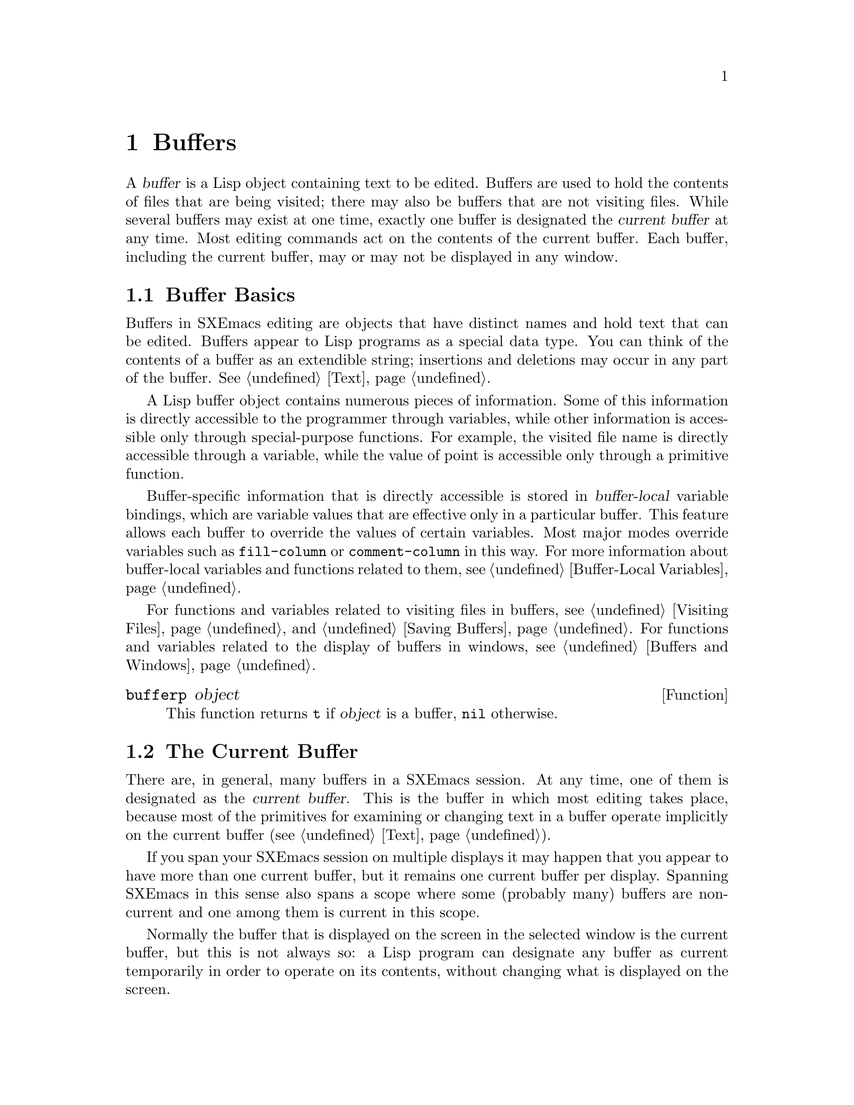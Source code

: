 @c -*-texinfo-*-
@c This is part of the SXEmacs Lisp Reference Manual.
@c Copyright (C) 1990, 1991, 1992, 1993, 1994 Free Software Foundation, Inc.
@c Copyright (C) 2005 Sebastian Freundt <hroptatyr@sxemacs.org>
@c See the file lispref.texi for copying conditions.
@setfilename ../../info/buffers.info

@node Buffers, Windows, Backups and Auto-Saving, Top
@chapter Buffers
@cindex buffer

  A @dfn{buffer} is a Lisp object containing text to be edited.  Buffers
are used to hold the contents of files that are being visited; there may
also be buffers that are not visiting files.  While several buffers may
exist at one time, exactly one buffer is designated the @dfn{current
buffer} at any time.  Most editing commands act on the contents of the
current buffer.  Each buffer, including the current buffer, may or may
not be displayed in any window.

@menu
* Buffer Basics::       What is a buffer?
* Current Buffer::      Designating a buffer as current
                          so primitives will access its contents.
* Buffer Names::        Accessing and changing buffer names.
* Buffer File Name::    The buffer file name indicates which file is visited.
* Buffer Modification:: A buffer is @dfn{modified} if it needs to be saved.
* Modification Time::   Determining whether the visited file was changed
                         ``behind SXEmacs's back''.
* Read Only Buffers::   Modifying text is not allowed in a read-only buffer.
* The Buffer List::     How to look at all the existing buffers.
* Creating Buffers::    Functions that create buffers.
* Killing Buffers::     Buffers exist until explicitly killed.
* Indirect Buffers::    An indirect buffer shares text with some other buffer.
@end menu


@node Buffer Basics, Current Buffer, Buffers, Buffers
@section Buffer Basics

@ifinfo
  A @dfn{buffer} is a Lisp object containing text to be edited.  Buffers
are used to hold the contents of files that are being visited; there may
also be buffers that are not visiting files.  While several buffers may
exist at one time, exactly one buffer is designated the @dfn{current
buffer} at any time.  Most editing commands act on the contents of the
current buffer.  Each buffer, including the current buffer, may or may
not be displayed in any windows.
@end ifinfo

  Buffers in SXEmacs editing are objects that have distinct names and
hold text that can be edited.  Buffers appear to Lisp programs as a
special data type.  You can think of the contents of a buffer as an
extendible string; insertions and deletions may occur in any part of the
buffer.
@xref{Text}.

  A Lisp buffer object contains numerous pieces of information.  Some of
this information is directly accessible to the programmer through
variables, while other information is accessible only through
special-purpose functions.  For example, the visited file name is
directly accessible through a variable, while the value of point is
accessible only through a primitive function.

  Buffer-specific information that is directly accessible is stored in
@dfn{buffer-local} variable bindings, which are variable values that are
effective only in a particular buffer.  This feature allows each buffer
to override the values of certain variables.  Most major modes override
variables such as @code{fill-column} or @code{comment-column} in this
way.  For more information about buffer-local variables and functions
related to them, see @ref{Buffer-Local Variables}.

  For functions and variables related to visiting files in buffers, see
@ref{Visiting Files} and @ref{Saving Buffers}.  For functions and
variables related to the display of buffers in windows, see
@ref{Buffers and Windows}.

@defun bufferp object
This function returns @code{t} if @var{object} is a buffer,
@code{nil} otherwise.
@end defun

@node Current Buffer
@section The Current Buffer
@cindex selecting a buffer
@cindex changing to another buffer
@cindex current buffer

  There are, in general, many buffers in a SXEmacs session.  At any time,
one of them is designated as the @dfn{current buffer}.  This is the
buffer in which most editing takes place, because most of the primitives
for examining or changing text in a buffer operate implicitly on the
current buffer (@pxref{Text}).

  If you span your SXEmacs session on multiple displays it may happen
that you appear to have more than one current buffer, but it remains one
current buffer per display.  Spanning SXEmacs in this sense also spans
a scope where some (probably many) buffers are non-current and one among
them is current in this scope.

  Normally the buffer that is displayed on the screen in the selected
window is the current buffer, but this is not always so: a Lisp program
can designate any buffer as current temporarily in order to operate on
its contents, without changing what is displayed on the screen.

  The way to designate a current buffer in a Lisp program is by calling
@code{set-buffer}.  The specified buffer remains current until a new one
is designated.

  When an editing command returns to the editor command loop, the
command loop designates the buffer displayed in the selected window as
current, to prevent confusion: the buffer that the cursor is in when
Emacs reads a command is the buffer that the command will apply to.
(@xref{Command Loop}.)  Therefore, @code{set-buffer} is not the way to
switch visibly to a different buffer so that the user can edit it.  For
this, you must use the functions described in @ref{Displaying Buffers}.

  However, Lisp functions that change to a different current buffer
should not depend on the command loop to set it back afterwards.
Editing commands written in SXEmacs Lisp can be called from other
programs as well as from the command loop.  It is convenient for the
caller if the subroutine does not change which buffer is current
(unless, of course, that is the subroutine's purpose).  Therefore, you
should normally use @code{set-buffer} within a @code{save-excursion}
that will restore the current buffer when your function is done
(@pxref{Excursions}).  Here is an example, the code for the command
@code{append-to-buffer} (with the documentation string abridged):

@example
@group
(defun append-to-buffer (buffer start end)
  "Append to specified buffer the text of the region.
@dots{}"
  (interactive "BAppend to buffer: \nr")
  (let ((oldbuf (current-buffer)))
    (save-excursion
      (set-buffer (get-buffer-create buffer))
      (insert-buffer-substring oldbuf start end))))
@end group
@end example

@noindent
This function binds a local variable to the current buffer, and then
@code{save-excursion} records the values of point, the mark, and the
original buffer.  Next, @code{set-buffer} makes another buffer current.
Finally, @code{insert-buffer-substring} copies the string from the
original current buffer to the new current buffer.

  If the buffer appended to happens to be displayed in some window,
the next redisplay will show how its text has changed.  Otherwise, you
will not see the change immediately on the screen.  The buffer becomes
current temporarily during the execution of the command, but this does
not cause it to be displayed.

  If you make local bindings (with @code{let} or function arguments) for
a variable that may also have buffer-local bindings, make sure that the
same buffer is current at the beginning and at the end of the local
binding's scope.  Otherwise you might bind it in one buffer and unbind
it in another!  There are two ways to do this.  In simple cases, you may
see that nothing ever changes the current buffer within the scope of the
binding.  Otherwise, use @code{save-excursion} to make sure that the
buffer current at the beginning is current again whenever the variable
is unbound.

  It is not reliable to change the current buffer back with
@code{set-buffer}, because that won't do the job if a quit happens while
the wrong buffer is current.  Here is what @emph{not} to do:

@example
@group
(let (buffer-read-only
      (obuf (current-buffer)))
  (set-buffer @dots{})
  @dots{}
  (set-buffer obuf))
@end group
@end example

@noindent
Using @code{save-excursion}, as shown below, handles quitting, errors,
and @code{throw}, as well as ordinary evaluation.

@example
@group
(let (buffer-read-only)
  (save-excursion
    (set-buffer @dots{})
    @dots{}))
@end group
@end example

@defun current-buffer
This function returns the current buffer.

@example
@group
(current-buffer)
     @result{} #<buffer buffers.texi>
@end group
@end example
@end defun

@defun set-buffer buffer-or-name
This function makes @var{buffer-or-name} the current buffer.  It does
not display the buffer in the currently selected window or in any other
window, so the user cannot necessarily see the buffer.  But Lisp
programs can in any case work on it.

@var{buffer-or-name} must be a buffer or the name of an existing
buffer--else an error is signaled.  This function returns the buffer
identified by @var{buffer-or-name}.
@end defun


@node Buffer Names
@section Buffer Names
@cindex buffer names

  Each buffer has a unique name, which is a string.  Many of the
functions that work on buffers accept either a buffer or a buffer name
as an argument.  Any argument called @var{buffer-or-name} is of this
sort, and an error is signaled if it is neither a string nor a buffer.
Any argument called @var{buffer} must be an actual buffer
object, not a name.

  Buffers that are ephemeral and generally uninteresting to the user
have names starting with a space, so that the @code{list-buffers} and
@code{buffer-menu} commands don't mention them.  A name starting with
space also initially disables recording undo information; see
@ref{Undo}.

@defun buffer-name &optional buffer
This function returns the name of @var{buffer} as a string.  If
@var{buffer} is not supplied, it defaults to the current buffer.

If @code{buffer-name} returns @code{nil}, it means that @var{buffer}
has been killed.  @xref{Killing Buffers}.

@example
@group
(buffer-name)
     @result{} "buffers.texi"
@end group

@group
(setq foo (get-buffer "temp"))
     @result{} #<buffer temp>
@end group
@group
(kill-buffer foo)
     @result{} nil
@end group
@group
(buffer-name foo)
     @result{} nil
@end group
@group
foo
     @result{} #<killed buffer>
@end group
@end example
@end defun

@deffn Command rename-buffer newname &optional unique
This function renames the current buffer to @var{newname}.  An error
is signaled if @var{newname} is not a string, or if there is already a
buffer with that name.  The function returns @code{nil}.

@c Emacs 19 feature
Ordinarily, @code{rename-buffer} signals an error if @var{newname} is
already in use.  However, if @var{unique} is non-@code{nil}, it modifies
@var{newname} to make a name that is not in use.  Interactively, you can
make @var{unique} non-@code{nil} with a numeric prefix argument.

One application of this command is to rename the @samp{*shell*} buffer
to some other name, thus making it possible to create a second shell
buffer under the name @samp{*shell*}.
@end deffn

@defun get-buffer buffer-or-name
This function returns the buffer named @var{buffer-or-name}.  If
@var{buffer-or-name} is a string and there is no buffer with that name,
the value is @code{nil}.  If @var{buffer-or-name} is actually a buffer,
it is returned as given.  (That is not very useful, so the argument is
usually a name.)  For example:

@example
@group
(setq b (get-buffer "lewis"))
     @result{} #<buffer lewis>
@end group
@group
(get-buffer b)
     @result{} #<buffer lewis>
@end group
@group
(get-buffer "Frazzle-nots")
     @result{} nil
@end group
@end example

See also the function @code{get-buffer-create} in @ref{Creating Buffers}.
@end defun

@defun generate-new-buffer-name starting-name &optional ignore
This function returns a name that would be unique for a new buffer---but
does not create the buffer.  It starts with @var{starting-name}, and
produces a name not currently in use for any buffer by appending a
number inside of @samp{<@dots{}>}.

If @var{ignore} is given, it specifies a name that is okay to use (if it
is in the sequence to be tried), even if a buffer with that name exists.

See the related function @code{generate-new-buffer} in @ref{Creating
Buffers}.
@end defun


@node Buffer File Name
@section Buffer File Name
@cindex visited file
@cindex buffer file name
@cindex file name of buffer

  The @dfn{buffer file name} is the name of the file that is visited in
that buffer.  When a buffer is not visiting a file, its buffer file name
is @code{nil}.  Most of the time, the buffer name is the same as the
nondirectory part of the buffer file name, but the buffer file name and
the buffer name are distinct and can be set independently.
@xref{Visiting Files}.

@defun buffer-file-name &optional buffer
This function returns the absolute file name of the file that
@var{buffer} is visiting.  If @var{buffer} is not visiting any file,
@code{buffer-file-name} returns @code{nil}.  If @var{buffer} is not
supplied, it defaults to the current buffer.

@example
@group
(buffer-file-name (other-buffer))
     @result{} "/usr/user/lewis/manual/files.texi"
@end group
@end example
@end defun

@defvar buffer-file-name
This buffer-local variable contains the name of the file being visited
in the current buffer, or @code{nil} if it is not visiting a file.  It
is a permanent local, unaffected by @code{kill-local-variables}.

@example
@group
buffer-file-name
     @result{} "/usr/user/lewis/manual/buffers.texi"
@end group
@end example

It is risky to change this variable's value without doing various other
things.  See the definition of @code{set-visited-file-name} in
@file{files.el}; some of the things done there, such as changing the
buffer name, are not strictly necessary, but others are essential to
avoid confusing SXEmacs.
@end defvar

@defvar buffer-file-truename
This buffer-local variable holds the truename of the file visited in the
current buffer, or @code{nil} if no file is visited.  It is a permanent
local, unaffected by @code{kill-local-variables}.  @xref{Truenames}.
@end defvar

@defvar buffer-file-number
This buffer-local variable holds the file number and directory device
number of the file visited in the current buffer, or @code{nil} if no
file or a nonexistent file is visited.  It is a permanent local,
unaffected by @code{kill-local-variables}.  @xref{Truenames}.

The value is normally a list of the form @code{(@var{filenum}
@var{devnum})}.  This pair of numbers uniquely identifies the file among
all files accessible on the system.  See the function
@code{file-attributes}, in @ref{File Attributes}, for more information
about them.
@end defvar

@defun get-file-buffer filename
This function returns the buffer visiting file @var{filename}.  If
there is no such buffer, it returns @code{nil}.  The argument
@var{filename}, which must be a string, is expanded (@pxref{File Name
Expansion}), then compared against the visited file names of all live
buffers.

@example
@group
(get-file-buffer "buffers.texi")
    @result{} #<buffer buffers.texi>
@end group
@end example

In unusual circumstances, there can be more than one buffer visiting
the same file name.  In such cases, this function returns the first
such buffer in the buffer list.
@end defun

@deffn Command set-visited-file-name filename
If @var{filename} is a non-empty string, this function changes the
name of the file visited in current buffer to @var{filename}.  (If the
buffer had no visited file, this gives it one.)  The @emph{next time}
the buffer is saved it will go in the newly-specified file.  This
command marks the buffer as modified, since it does not (as far as
SXEmacs knows) match the contents of @var{filename}, even if it matched
the former visited file.

If @var{filename} is @code{nil} or the empty string, that stands for
``no visited file''.  In this case, @code{set-visited-file-name} marks
the buffer as having no visited file.

@c Wordy to avoid overfull hbox.  --rjc 16mar92
When the function @code{set-visited-file-name} is called interactively,
it prompts for @var{filename} in the minibuffer.

See also @code{clear-visited-file-modtime} and
@code{verify-visited-file-modtime} in @ref{Buffer Modification}.
@end deffn

@defvar list-buffers-directory
This buffer-local variable records a string to display in a buffer
listing in place of the visited file name, for buffers that don't have a
visited file name.  Dired buffers use this variable.
@end defvar


@node Buffer Modification
@section Buffer Modification
@cindex buffer modification
@cindex modification flag (of buffer)

  SXEmacs keeps a flag called the @dfn{modified flag} for each buffer, to
record whether you have changed the text of the buffer.  This flag is
set to @code{t} whenever you alter the contents of the buffer, and
cleared to @code{nil} when you save it.  Thus, the flag shows whether
there are unsaved changes.  The flag value is normally shown in the
modeline (@pxref{Modeline Variables}), and controls saving
(@pxref{Saving Buffers}) and auto-saving (@pxref{Auto-Saving}).

  Some Lisp programs set the flag explicitly.  For example, the function
@code{set-visited-file-name} sets the flag to @code{t}, because the text
does not match the newly-visited file, even if it is unchanged from the
file formerly visited.

  The functions that modify the contents of buffers are described in
@ref{Text}.

@defun buffer-modified-p &optional buffer
This function returns @code{t} if the buffer @var{buffer} has been modified
since it was last read in from a file or saved, or @code{nil}
otherwise.  If @var{buffer} is not supplied, the current buffer
is tested.
@end defun

@defun set-buffer-modified-p flag &optional buffer
This function marks @var{buffer} as modified if @var{flag} is
non-@code{nil}, or as unmodified if the flag is @code{nil}.
@var{buffer} defaults to the current buffer.

Another effect of calling this function is to cause unconditional
redisplay of the modeline for the current buffer.  In fact, the
function @code{redraw-modeline} works by doing this:

@example
@group
(set-buffer-modified-p (buffer-modified-p))
@end group
@end example
@end defun

@c ARG is only in XEmacs/SXEmacs
@deffn Command not-modified &optional arg
This command marks the current buffer as unmodified, and not needing
to be saved. (If @var{arg} is non-@code{nil}, the buffer is instead
marked as modified.) Don't use this function in programs, since it
prints a message in the echo area; use @code{set-buffer-modified-p}
(above) instead.
@end deffn

@c Emacs 19 feature
@defun buffer-modified-tick &optional buffer
This function returns @var{buffer}`s modification-count.  This is a
counter that increments every time the buffer is modified.  If
@var{buffer} is @code{nil} (or omitted), the current buffer is used.
@end defun


@node Modification Time
@section Comparison of Modification Time
@cindex comparison of modification time
@cindex modification time, comparison of

  Suppose that you visit a file and make changes in its buffer, and
meanwhile the file itself is changed on disk.  At this point, saving the
buffer would overwrite the changes in the file.  Occasionally this may
be what you want, but usually it would lose valuable information.

  SXEmacs therefore checks the file's modification time using the
functions described below before saving the file.

@defun verify-visited-file-modtime buffer
This function compares what @var{buffer} has recorded for the
modification time of its visited file against the actual modification
time of the file as recorded by the operating system.  The two should be
the same unless some other process has written the file since SXEmacs
visited or saved it.

The function returns @code{t} if the last actual modification time and
SXEmacs's recorded modification time are the same, @code{nil} otherwise.
@end defun

@defun clear-visited-file-modtime
This function clears out the record of the last modification time of
the file being visited by the current buffer.  As a result, the next
attempt to save this buffer will not complain of a discrepancy in
file modification times.

This function is called in @code{set-visited-file-name} and other
exceptional places where the usual test to avoid overwriting a changed
file should not be done.
@end defun

@c Emacs 19 feature
@defun visited-file-modtime
This function returns the buffer's recorded last file modification time,
as a list of the form @code{(@var{high} . @var{low})}.  (This is the
same format that @code{file-attributes} uses to return time values; see
@ref{File Attributes}.)
@end defun

@c Emacs 19 feature
@defun set-visited-file-modtime &optional time
This function updates the buffer's record of the last modification time
of the visited file, to the value specified by @var{time} if @var{time}
is not @code{nil}, and otherwise to the last modification time of the
visited file.

If @var{time} is not @code{nil}, it should have the form
@code{(@var{high} . @var{low})} or @code{(@var{high} @var{low})}, in
either case containing two integers, each of which holds 16 bits of the
time.

This function is useful if the buffer was not read from the file
normally, or if the file itself has been changed for some known benign
reason.
@end defun

@defun ask-user-about-supersession-threat filename
@cindex obsolete buffer
This function is used to ask a user how to proceed after an attempt to
modify an obsolete buffer visiting file @var{filename}.  An
@dfn{obsolete buffer} is an unmodified buffer for which the associated
file on disk is newer than the last save-time of the buffer.  This means
some other program has probably altered the file.

@kindex file-supersession
Depending on the user's answer, the function may return normally, in
which case the modification of the buffer proceeds, or it may signal a
@code{file-supersession} error with data @code{(@var{filename})}, in
which case the proposed buffer modification is not allowed.

This function is called automatically by SXEmacs on the proper
occasions.  It exists so you can customize SXEmacs by redefining it.
See the file @file{userlock.el} for the standard definition.

See also the file locking mechanism in @ref{File Locks}.
@end defun


@node Read Only Buffers
@section Read-Only Buffers
@cindex read-only buffer
@cindex buffer, read-only

  If a buffer is @dfn{read-only}, then you cannot change its contents,
although you may change your view of the contents by scrolling and
narrowing.

  Read-only buffers are used in two kinds of situations:

@itemize @bullet
@item
A buffer visiting a write-protected file is normally read-only.

Here, the purpose is to show the user that editing the buffer with the
aim of saving it in the file may be futile or undesirable.  The user who
wants to change the buffer text despite this can do so after clearing
the read-only flag with @kbd{C-x C-q}.

@item
Modes such as Dired and Rmail make buffers read-only when altering the
contents with the usual editing commands is probably a mistake.

The special commands of these modes bind @code{buffer-read-only} to
@code{nil} (with @code{let}) or bind @code{inhibit-read-only} to
@code{t} around the places where they change the text.
@end itemize

@defvar buffer-read-only
This buffer-local variable specifies whether the buffer is read-only.
The buffer is read-only if this variable is non-@code{nil}.
@end defvar

@defvar inhibit-read-only
If this variable is non-@code{nil}, then read-only buffers and read-only
characters may be modified.  Read-only characters in a buffer are those
that have non-@code{nil} @code{read-only} properties (either text
properties or extent properties).  @xref{Extent Properties}, for more
information about text properties and extent properties.

If @code{inhibit-read-only} is @code{t}, all @code{read-only} character
properties have no effect.  If @code{inhibit-read-only} is a list, then
@code{read-only} character properties have no effect if they are members
of the list (comparison is done with @code{eq}).
@end defvar

@deffn Command toggle-read-only &optional arg
This command changes whether the current buffer is read-only.
Interactively, if a prefix arg @var{arg} is supplied, set the current
buffer read only if and only if @var{arg} is positive.

This command is intended for interactive use only; don't use it in
programs.  At any given point in a program, you should know whether you
want the read-only flag on or off; so you can set
@code{buffer-read-only} explicitly to the proper value, @code{t} or
@code{nil}.
@end deffn

@defun barf-if-buffer-read-only &optional buffer start end
This function signals a @code{buffer-read-only} error if @var{buffer} is
read-only.  @var{buffer} defaults to the current buffer.
@xref{Interactive Call}, for another way to signal an error if the
current buffer is read-only.

If optional argument @var{start} is non-@code{nil}, all extents in the
buffer which overlap that part of the buffer are checked to ensure none
has a @code{read-only} property. (Extents that lie completely within the
range, however, are not checked.)  @var{end} defaults to the value of
@var{start}.

If @var{start} and @var{end} are equal, the range checked is
[@var{start}, @var{end}] (i.e.  closed on both ends); otherwise, the
range checked is (@var{start}, @var{end}) \(open on both ends), except
that extents that lie completely within [@var{start}, @var{end}] are not
checked.  See @code{extent-in-region-p} for a fuller discussion.
@end defun


@node The Buffer List
@section The Buffer List
@cindex buffer list

  The @dfn{buffer list} is a list of all live buffers.  Creating a
buffer adds it to this list, and killing a buffer deletes it.  The order
of the buffers in the list is based primarily on how recently each
buffer has been displayed in the selected window.  Buffers move to the
front of the list when they are selected and to the end when they are
buried.  Several functions, notably @code{other-buffer}, use this
ordering.  A buffer list displayed for the user also follows this order.

@c SXEmacs/XEmacs feature
  Every frame has its own order for the buffer list.  Switching to a
new buffer inside of a particular frame changes the buffer list order
for that frame, but does not affect the buffer list order of any other
frames.  In addition, there is a global, non-frame buffer list order
that is independent of the buffer list orders for any particular frame.

Note that the different buffer lists all contain the same elements.  It
is only the order of those elements that is different.

@defun buffer-list &optional frame
This function returns a list of all buffers, including those whose
names begin with a space.  The elements are actual buffers, not their
names.  The order of the list is specific to @var{frame}, which
defaults to the current frame.  If @var{frame} is @code{t}, the
global, non-frame ordering is returned instead.

@example
@group
(buffer-list)
     @result{} (#<buffer buffers.texi>
         #<buffer  *Minibuf-1*> #<buffer buffer.c>
         #<buffer *Help*> #<buffer TAGS>)
@end group

@group
;; @r{Note that the name of the minibuffer}
;;   @r{begins with a space!}
(mapcar (function buffer-name) (buffer-list))
    @result{} ("buffers.texi" " *Minibuf-1*"
        "buffer.c" "*Help*" "TAGS")
@end group
@end example

Buffers appear earlier in the list if they were current more recently.

This list is a copy of a list used inside SXEmacs; modifying it has no
effect on the buffers.
@end defun

@defun other-buffer &optional buffer-or-name frame visible-ok
This function returns the first buffer in the buffer list other than
@var{buffer-or-name}, in @var{frame}'s ordering for the buffer list.
(@var{frame} defaults to the current frame.  If @var{frame} is
@code{t}, then the global, non-frame ordering is used.) Usually this is
the buffer most recently shown in the selected window, aside from
@var{buffer-or-name}.  Buffers are moved to the front of the list when
they are selected and to the end when they are buried.  Buffers whose
names start with a space are not considered.

If @var{buffer-or-name} is not supplied (or if it is not a buffer),
then @code{other-buffer} returns the first buffer on the buffer list
that is not visible in any window in a visible frame.

If the selected frame has a non-@code{nil} @code{buffer-predicate}
property, then @code{other-buffer} uses that predicate to decide which
buffers to consider.  It calls the predicate once for each buffer, and
if the value is @code{nil}, that buffer is ignored.  @xref{X Frame
Properties}.

@c Emacs 19 feature
If @var{visible-ok} is @code{nil}, @code{other-buffer} avoids returning
a buffer visible in any window on any visible frame, except as a last
resort.   If @var{visible-ok} is non-@code{nil}, then it does not matter
whether a buffer is displayed somewhere or not.

If no suitable buffer exists, the buffer @samp{*scratch*} is returned
(and created, if necessary).

Note that in FSF Emacs 19, there is no @var{frame} argument, and
@var{visible-ok} is the second argument instead of the third.
@end defun

@deffn Command list-buffers &optional files-only
  This function displays a listing of the names of existing buffers.  It
clears the buffer @samp{*Buffer List*}, then inserts the listing into
that buffer and displays it in a window.  @code{list-buffers} is
intended for interactive use, and is described fully in @cite{The
SXEmacs Reference Manual}.  It returns @code{nil}.
@end deffn

@deffn Command bury-buffer &optional buffer-or-name before
This function puts @var{buffer-or-name} at the end of the buffer list
without changing the order of any of the other buffers on the list.
This buffer therefore becomes the least desirable candidate for
@code{other-buffer} to return.

If @var{buffer-or-name} is @code{nil} or omitted, this means to bury the
current buffer.  In addition, if the buffer is displayed in the selected
window, this switches to some other buffer (obtained using
@code{other-buffer}) in the selected window.  But if the buffer is
displayed in some other window, it remains displayed there.

If you wish to replace a buffer in all the windows that display it, use
@code{replace-buffer-in-windows}.  @xref{Buffers and Windows}.
@end deffn


@node Creating Buffers
@section Creating Buffers
@cindex creating buffers
@cindex buffers, creating

  This section describes the two primitives for creating buffers.
@code{get-buffer-create} creates a buffer if it finds no existing buffer
with the specified name; @code{generate-new-buffer} always creates a new
buffer and gives it a unique name.

  Other functions you can use to create buffers include
@code{with-output-to-temp-buffer} (@pxref{Temporary Displays}) and
@code{create-file-buffer} (@pxref{Visiting Files}).  Starting a
subprocess can also create a buffer (@pxref{Processes}).

@defun get-buffer-create name
This function returns a buffer named @var{name}.  It returns an existing
buffer with that name, if one exists; otherwise, it creates a new
buffer.  The buffer does not become the current buffer---this function
does not change which buffer is current.

An error is signaled if @var{name} is not a string.

@example
@group
(get-buffer-create "foo")
     @result{} #<buffer foo>
@end group
@end example

The major mode for the new buffer is set to Fundamental mode.  The
variable @code{default-major-mode} is handled at a higher level.
@xref{Auto Major Mode}.
@end defun

@defun generate-new-buffer name
This function returns a newly created, empty buffer, but does not make
it current.  If there is no buffer named @var{name}, then that is the
name of the new buffer.  If that name is in use, this function adds
suffixes of the form @samp{<@var{n}>} to @var{name}, where @var{n} is an
integer.  It tries successive integers starting with 2 until it finds an
available name.

An error is signaled if @var{name} is not a string.

@example
@group
(generate-new-buffer "bar")
     @result{} #<buffer bar>
@end group
@group
(generate-new-buffer "bar")
     @result{} #<buffer bar<2>>
@end group
@group
(generate-new-buffer "bar")
     @result{} #<buffer bar<3>>
@end group
@end example

The major mode for the new buffer is set to Fundamental mode.  The
variable @code{default-major-mode} is handled at a higher level.
@xref{Auto Major Mode}.

See the related function @code{generate-new-buffer-name} in @ref{Buffer
Names}.
@end defun

@node Killing Buffers
@section Killing Buffers
@cindex killing buffers
@cindex buffers, killing

  @dfn{Killing a buffer} makes its name unknown to SXEmacs and makes its
text space available for other use.

  The buffer object for the buffer that has been killed remains in
existence as long as anything refers to it, but it is specially marked
so that you cannot make it current or display it.  Killed buffers retain
their identity, however; two distinct buffers, when killed, remain
distinct according to @code{eq}.

  If you kill a buffer that is current or displayed in a window, SXEmacs
automatically selects or displays some other buffer instead.  This means
that killing a buffer can in general change the current buffer.
Therefore, when you kill a buffer, you should also take the precautions
associated with changing the current buffer (unless you happen to know
that the buffer being killed isn't current).  @xref{Current Buffer}.

  If you kill a buffer that is the base buffer of one or more indirect
buffers, the indirect buffers are automatically killed as well.

  The @code{buffer-name} of a killed buffer is @code{nil}.  To test
whether a buffer has been killed, you can either use this feature
or the function @code{buffer-live-p}.

@defun buffer-live-p object
This function returns @code{t} if @var{object} is an editor buffer that
has not been deleted, @code{nil} otherwise.
@end defun

@deffn Command kill-buffer buffer-or-name
This function kills the buffer @var{buffer-or-name}, freeing all its
memory for use as space for other buffers.

It returns @code{nil}.  The argument @var{buffer-or-name} may be a
buffer or the name of one.

Note: Emacs version 18 and older was unable to return the memory to the
operating system.

Any processes that have this buffer as the @code{process-buffer} are
sent the @code{SIGHUP} signal, which normally causes them to terminate.
(The basic meaning of @code{SIGHUP} is that a dialup line has been
disconnected.)  @xref{Deleting Processes}.

If the buffer is visiting a file and contains unsaved changes,
@code{kill-buffer} asks the user to confirm before the buffer is killed.
It does this even if not called interactively.  To prevent the request
for confirmation, clear the modified flag before calling
@code{kill-buffer}.  @xref{Buffer Modification}.

Killing a buffer that is already dead has no effect.

@smallexample
(kill-buffer "foo.unchanged")
     @result{} nil
(kill-buffer "foo.changed")

---------- Buffer: Minibuffer ----------
Buffer foo.changed modified; kill anyway? (yes or no) @kbd{yes}
---------- Buffer: Minibuffer ----------

     @result{} nil
@end smallexample
@end deffn

@defvar kill-buffer-query-functions
After confirming unsaved changes, @code{kill-buffer} calls the functions
in the list @code{kill-buffer-query-functions}, in order of appearance,
with no arguments.  The buffer being killed is the current buffer when
they are called.  The idea is that these functions ask for confirmation
from the user for various nonstandard reasons.  If any of them returns
@code{nil}, @code{kill-buffer} spares the buffer's life.
@end defvar

@defvar kill-buffer-hook
This is a normal hook run by @code{kill-buffer} after asking all the
questions it is going to ask, just before actually killing the buffer.
The buffer to be killed is current when the hook functions run.
@xref{Hooks}.
@end defvar

@defvar buffer-offer-save
This variable, if non-@code{nil} in a particular buffer, tells
@code{save-buffers-kill-emacs} and @code{save-some-buffers} to offer to
save that buffer, just as they offer to save file-visiting buffers.  The
variable @code{buffer-offer-save} automatically becomes buffer-local
when set for any reason.  @xref{Buffer-Local Variables}.
@end defvar


@node Indirect Buffers
@section Indirect Buffers
@cindex indirect buffers
@cindex base buffer

  An @dfn{indirect buffer} shares the text of some other buffer, which
is called the @dfn{base buffer} of the indirect buffer.  In some ways it
is the analogue, for buffers, of a symbolic link among files.  The base
buffer may not itself be an indirect buffer.  One base buffer may have
several @dfn{indirect children}.

  The text of the indirect buffer is always identical to the text of its
base buffer; changes made by editing either one are visible immediately
in the other.

  But in all other respects, the indirect buffer and its base buffer are
completely separate.  They have different names, different values of
point and mark, different narrowing, different markers and extents
(though inserting or deleting text in either buffer relocates the
markers and extents for both), different font-locking, different major
modes, and different local variables.

Note: Unlike in FSF Emacs, SXEmacs indirect buffers do not automatically
share text properties among themselves and their base buffer.

  An indirect buffer cannot visit a file, but its base buffer can.  If
you try to save the indirect buffer, that actually works by saving the
base buffer.

  Killing an indirect buffer has no effect on its base buffer.  Killing
the base buffer kills all its indirect children.

@deffn Command make-indirect-buffer base-buffer name
This creates an indirect buffer named @var{name} whose base buffer
is @var{base-buffer}.  The argument @var{base-buffer} may be a buffer
or a string.

If @var{base-buffer} is an indirect buffer, its base buffer is used as
the base for the new buffer.

@example
@group
(make-indirect-buffer "*scratch*" "indirect")
     @result{} #<buffer "indirect">
@end group
@end example
@end deffn

@defun buffer-base-buffer &optional buffer
This function returns the base buffer of @var{buffer}.  If @var{buffer}
is not indirect, the value is @code{nil}.  Otherwise, the value is
another buffer, which is never an indirect buffer.  If @var{buffer} is
not supplied, it defaults to the current buffer.

@example
@group
(buffer-base-buffer (get-buffer "indirect"))
     @result{} #<buffer "*scratch*">
@end group
@end example
@end defun

@defun buffer-indirect-children &optional buffer
This function returns a list of all indirect buffers whose base buffer
is @var{buffer}.  If @var{buffer} is indirect, the return value will
always be @code{nil}; see @code{make-indirect-buffer}.  If @var{buffer} is not
supplied, it defaults to the current buffer.

@example
@group
(buffer-indirect-children (get-buffer "*scratch*"))
     @result{} (#<buffer "indirect">)
@end group
@end example
@end defun
